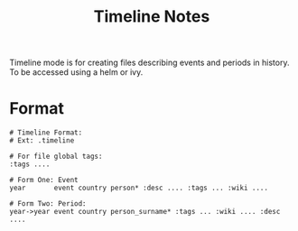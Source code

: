 #+TITLE: Timeline Notes
Timeline mode is for creating files describing events and periods in history.
To be accessed using a helm or ivy.

* Format
#+NAME: Timeline Format
#+begin_src timeline :results value
# Timeline Format:
# Ext: .timeline

# For file global tags:
:tags ....

# Form One: Event
year       event country person* :desc .... :tags ... :wiki ....

# Form Two: Period:
year->year event country person_surname* :tags ... :wiki .... :desc ....
#+end_src
